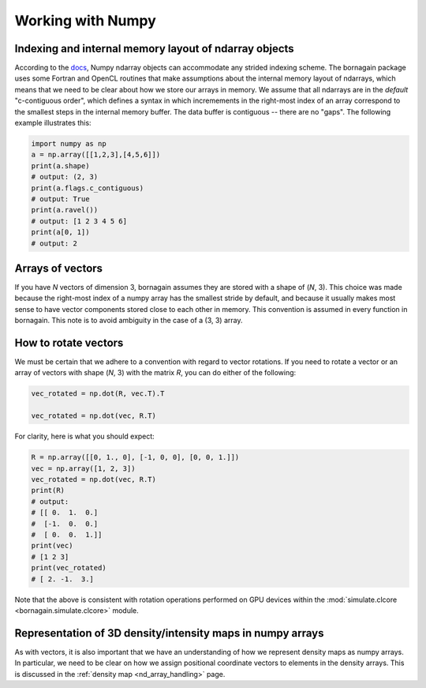 .. _numpy_anchor:

Working with Numpy
==================

Indexing and internal memory layout of ndarray objects
------------------------------------------------------

According to the
`docs <https://docs.scipy.org/doc/numpy/reference/arrays.ndarray.html#internal-memory-layout-of-an-ndarray>`_,
Numpy ndarray objects can accommodate any strided indexing scheme.  The bornagain package uses some
Fortran and OpenCL routines that make assumptions about the internal memory layout of ndarrays, which means that we
need to be clear about how we store our arrays in memory.  We assume that
all ndarrays are in the *default* "c-contiguous order", which defines a syntax in which incremements in the right-most
index of an array correspond to the smallest steps in the internal memory buffer.  The data buffer is contiguous --
there are no "gaps".  The following example illustrates this:

.. code-block:: python

    import numpy as np
    a = np.array([[1,2,3],[4,5,6]])
    print(a.shape)
    # output: (2, 3)
    print(a.flags.c_contiguous)
    # output: True
    print(a.ravel())
    # output: [1 2 3 4 5 6]
    print(a[0, 1])
    # output: 2

Arrays of vectors
-----------------

.. _arrays_of_vectors:

If you have *N* vectors of dimension 3, bornagain assumes they are stored with a shape of (*N*, 3).  This choice was
made because the right-most index of a numpy array has the smallest stride by default, and because it usually makes
most sense to have vector components stored close to each other in memory.  This convention is assumed in every function
in bornagain.  This note is to avoid ambiguity in the case of a (3, 3) array.

How to rotate vectors
---------------------

We must be certain that we adhere to a convention with regard to vector rotations.  If you need to rotate a vector or an
array of vectors with shape (*N*, 3) with the matrix *R*, you can do either of the following:

.. code-block:: python

    vec_rotated = np.dot(R, vec.T).T

    vec_rotated = np.dot(vec, R.T)

For clarity, here is what you should expect:

.. code-block:: python

    R = np.array([[0, 1., 0], [-1, 0, 0], [0, 0, 1.]])
    vec = np.array([1, 2, 3])
    vec_rotated = np.dot(vec, R.T)
    print(R)
    # output:
    # [[ 0.  1.  0.]
    #  [-1.  0.  0.]
    #  [ 0.  0.  1.]]
    print(vec)
    # [1 2 3]
    print(vec_rotated)
    # [ 2. -1.  3.]

Note that the above is consistent with rotation operations performed on GPU devices within the
:mod:`simulate.clcore <bornagain.simulate.clcore>` module.

Representation of 3D density/intensity maps in numpy arrays
-----------------------------------------------------------

As with vectors, it is also important that we have an understanding of how we represent density maps as numpy arrays.
In particular, we need to be clear on how we assign positional coordinate vectors to elements in the density arrays.
This is discussed in the :ref:`density map <nd_array_handling>` page.